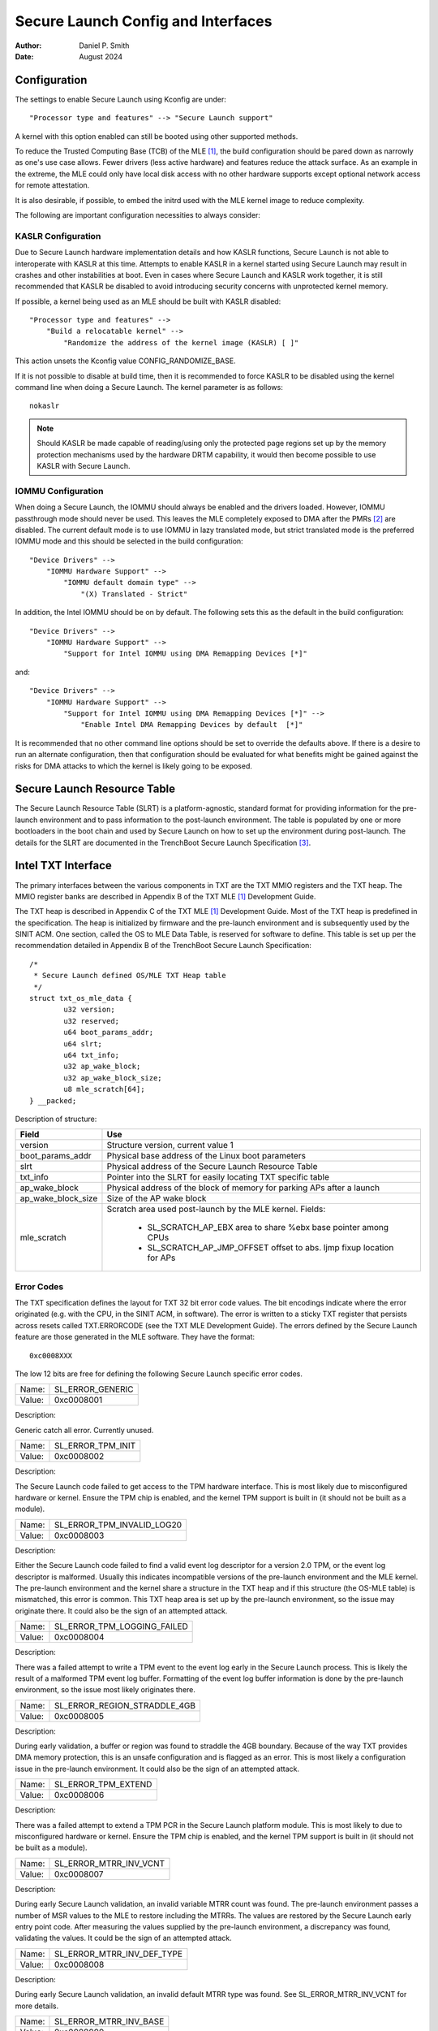 .. SPDX-License-Identifier: GPL-2.0
.. Copyright © 2019-2024 Daniel P. Smith <dpsmith@apertussolutions.com>

===================================
Secure Launch Config and Interfaces
===================================

:Author: Daniel P. Smith
:Date: August 2024

Configuration
=============

The settings to enable Secure Launch using Kconfig are under::

  "Processor type and features" --> "Secure Launch support"

A kernel with this option enabled can still be booted using other supported
methods.

To reduce the Trusted Computing Base (TCB) of the MLE [1]_, the build
configuration should be pared down as narrowly as one's use case allows.
Fewer drivers (less active hardware) and features reduce the attack surface.
As an example in the extreme, the MLE could only have local disk access with no
other hardware supports except optional network access for remote attestation.

It is also desirable, if possible, to embed the initrd used with the MLE kernel
image to reduce complexity.

The following are important configuration necessities to always consider:

KASLR Configuration
-------------------

Due to Secure Launch hardware implementation details and how KASLR functions,
Secure Launch is not able to interoperate with KASLR at this time. Attempts to
enable KASLR in a kernel started using Secure Launch may result in crashes and
other instabilities at boot. Even in cases where Secure Launch and KASLR work
together, it is still recommended that KASLR be disabled to avoid introducing
security concerns with unprotected kernel memory.

If possible, a kernel being used as an MLE should be built with KASLR disabled::

  "Processor type and features" -->
      "Build a relocatable kernel" -->
          "Randomize the address of the kernel image (KASLR) [ ]"

This action unsets the Kconfig value CONFIG_RANDOMIZE_BASE.

If it is not possible to disable at build time, then it is recommended to force
KASLR to be disabled using the kernel command line when doing a Secure Launch.
The kernel parameter is as follows::

  nokaslr

.. note::
    Should KASLR be made capable of reading/using only the protected page
    regions set up by the memory protection mechanisms used by the hardware
    DRTM capability, it would then become possible to use KASLR with Secure
    Launch.

IOMMU Configuration
-------------------

When doing a Secure Launch, the IOMMU should always be enabled and the drivers
loaded. However, IOMMU passthrough mode should never be used. This leaves the
MLE completely exposed to DMA after the PMRs [2]_ are disabled. The current
default mode is to use IOMMU in lazy translated mode, but strict translated
mode is the preferred IOMMU mode and this should be selected in the build
configuration::

  "Device Drivers" -->
      "IOMMU Hardware Support" -->
          "IOMMU default domain type" -->
              "(X) Translated - Strict"

In addition, the Intel IOMMU should be on by default. The following sets this as the
default in the build configuration::

  "Device Drivers" -->
      "IOMMU Hardware Support" -->
          "Support for Intel IOMMU using DMA Remapping Devices [*]"

and::

  "Device Drivers" -->
      "IOMMU Hardware Support" -->
          "Support for Intel IOMMU using DMA Remapping Devices [*]" -->
              "Enable Intel DMA Remapping Devices by default  [*]"

It is recommended that no other command line options should be set to override
the defaults above. If there is a desire to run an alternate configuration,
then that configuration should be evaluated for what benefits might
be gained against the risks for DMA attacks to which the kernel is likely
going to be exposed.

Secure Launch Resource Table
============================

The Secure Launch Resource Table (SLRT) is a platform-agnostic, standard format
for providing information for the pre-launch environment and to pass
information to the post-launch environment. The table is populated by one or
more bootloaders in the boot chain and used by Secure Launch on how to set up
the environment during post-launch. The details for the SLRT are documented
in the TrenchBoot Secure Launch Specification [3]_.

Intel TXT Interface
===================

The primary interfaces between the various components in TXT are the TXT MMIO
registers and the TXT heap. The MMIO register banks are described in Appendix B
of the TXT MLE [1]_ Development Guide.

The TXT heap is described in Appendix C of the TXT MLE [1]_ Development
Guide. Most of the TXT heap is predefined in the specification. The heap is
initialized by firmware and the pre-launch environment and is subsequently used
by the SINIT ACM. One section, called the OS to MLE Data Table, is reserved for
software to define. This table is set up per the recommendation detailed in
Appendix B of the TrenchBoot Secure Launch Specification::

        /*
         * Secure Launch defined OS/MLE TXT Heap table
         */
        struct txt_os_mle_data {
                u32 version;
                u32 reserved;
                u64 boot_params_addr;
                u64 slrt;
                u64 txt_info;
                u32 ap_wake_block;
                u32 ap_wake_block_size;
                u8 mle_scratch[64];
        } __packed;

Description of structure:

=====================  ========================================================================
Field                  Use
=====================  ========================================================================
version                Structure version, current value 1
boot_params_addr       Physical base address of the Linux boot parameters
slrt                   Physical address of the Secure Launch Resource Table
txt_info               Pointer into the SLRT for easily locating TXT specific table
ap_wake_block          Physical address of the block of memory for parking APs after a launch
ap_wake_block_size     Size of the AP wake block
mle_scratch            Scratch area used post-launch by the MLE kernel. Fields:
 
                        - SL_SCRATCH_AP_EBX area to share %ebx base pointer among CPUs
                        - SL_SCRATCH_AP_JMP_OFFSET offset to abs. ljmp fixup location for APs
=====================  ========================================================================

Error Codes
-----------

The TXT specification defines the layout for TXT 32 bit error code values.
The bit encodings indicate where the error originated (e.g. with the CPU,
in the SINIT ACM, in software). The error is written to a sticky TXT
register that persists across resets called TXT.ERRORCODE (see the TXT
MLE Development Guide). The errors defined by the Secure Launch feature are
those generated in the MLE software. They have the format::

  0xc0008XXX

The low 12 bits are free for defining the following Secure Launch specific
error codes.

======  ================
Name:   SL_ERROR_GENERIC
Value:  0xc0008001
======  ================

Description:

Generic catch all error. Currently unused.

======  =================
Name:   SL_ERROR_TPM_INIT
Value:  0xc0008002
======  =================

Description:

The Secure Launch code failed to get access to the TPM hardware interface.
This is most likely due to misconfigured hardware or kernel. Ensure the TPM
chip is enabled, and the kernel TPM support is built in (it should not be built
as a module).

======  ==========================
Name:   SL_ERROR_TPM_INVALID_LOG20
Value:  0xc0008003
======  ==========================

Description:

Either the Secure Launch code failed to find a valid event log descriptor for a
version 2.0 TPM, or the event log descriptor is malformed. Usually this
indicates incompatible versions of the pre-launch environment and the
MLE kernel. The pre-launch environment and the kernel share a structure in the
TXT heap and if this structure (the OS-MLE table) is mismatched, this error is
common. This TXT heap area is set up by the pre-launch environment, so the
issue may originate there. It could also be the sign of an attempted attack.

======  ===========================
Name:   SL_ERROR_TPM_LOGGING_FAILED
Value:  0xc0008004
======  ===========================

Description:

There was a failed attempt to write a TPM event to the event log early in the
Secure Launch process. This is likely the result of a malformed TPM event log
buffer. Formatting of the event log buffer information is done by the
pre-launch environment, so the issue most likely originates there.

======  ============================
Name:   SL_ERROR_REGION_STRADDLE_4GB
Value:  0xc0008005
======  ============================

Description:

During early validation, a buffer or region was found to straddle the 4GB
boundary. Because of the way TXT provides DMA memory protection, this is an unsafe
configuration and is flagged as an error. This is most likely a configuration
issue in the pre-launch environment. It could also be the sign of an attempted
attack.

======  ===================
Name:   SL_ERROR_TPM_EXTEND
Value:  0xc0008006
======  ===================

Description:

There was a failed attempt to extend a TPM PCR in the Secure Launch platform
module. This is most likely to due to misconfigured hardware or kernel. Ensure
the TPM chip is enabled, and the kernel TPM support is built in (it should not
be built as a module).

======  ======================
Name:   SL_ERROR_MTRR_INV_VCNT
Value:  0xc0008007
======  ======================

Description:

During early Secure Launch validation, an invalid variable MTRR count was
found. The pre-launch environment passes a number of MSR values to the MLE to
restore including the MTRRs. The values are restored by the Secure Launch early
entry point code. After measuring the values supplied by the pre-launch
environment, a discrepancy was found, validating the values. It could be the
sign of an attempted attack.

======  ==========================
Name:   SL_ERROR_MTRR_INV_DEF_TYPE
Value:  0xc0008008
======  ==========================

Description:

During early Secure Launch validation, an invalid default MTRR type was found.
See SL_ERROR_MTRR_INV_VCNT for more details.

======  ======================
Name:   SL_ERROR_MTRR_INV_BASE
Value:  0xc0008009
======  ======================

Description:

During early Secure Launch validation, an invalid variable MTRR base value was
found. See SL_ERROR_MTRR_INV_VCNT for more details.

======  ======================
Name:   SL_ERROR_MTRR_INV_MASK
Value:  0xc000800a
======  ======================

Description:

During early Secure Launch validation, an invalid variable MTRR mask value was
found. See SL_ERROR_MTRR_INV_VCNT for more details.

======  ========================
Name:   SL_ERROR_MSR_INV_MISC_EN
Value:  0xc000800b
======  ========================

Description:

During early Secure Launch validation, an invalid miscellaneous enable MSR
value was found. See SL_ERROR_MTRR_INV_VCNT for more details.

======  =========================
Name:   SL_ERROR_INV_AP_INTERRUPT
Value:  0xc000800c
======  =========================

Description:

The application processors (APs) wait to be woken up by the SMP initialization
code. The only interrupt that they expect is an NMI; all other interrupts
should be masked. If an AP gets an interrupt other than an NMI, it will
cause this error. This error is very unlikely to occur.

======  =========================
Name:   SL_ERROR_INTEGER_OVERFLOW
Value:  0xc000800d
======  =========================

Description:

A buffer base and size passed to the MLE caused an integer overflow when
added together. This is most likely a configuration issue in the pre-launch
environment. It could also be the sign of an attempted attack.

======  ==================
Name:   SL_ERROR_HEAP_WALK
Value:  0xc000800e
======  ==================

Description:

An error occurred in TXT heap walking code. The underlying issue is a failure to
early_memremap() portions of the heap, most likely due to a resource shortage.

======  =================
Name:   SL_ERROR_HEAP_MAP
Value:  0xc000800f
======  =================

Description:

This error is essentially the same as SL_ERROR_HEAP_WALK, but occurred during the
actual early_memremap() operation.

======  =========================
Name:   SL_ERROR_REGION_ABOVE_4GB
Value:  0xc0008010
======  =========================

Description:

A memory region used by the MLE is above 4GB. In general this is not a problem
because memory > 4Gb can be protected from DMA. There are certain buffers that
should never be above 4Gb, and one of these caused the violation. This is most
likely a configuration issue in the pre-launch environment. It could also be
the sign of an attempted attack.

======  ==========================
Name:   SL_ERROR_HEAP_INVALID_DMAR
Value:  0xc0008011
======  ==========================

Description:

The backup copy of the ACPI DMAR table which is supposed to be located in the
TXT heap could not be found. This is due to a bug in the platform's ACM module
or in firmware.

======  =======================
Name:   SL_ERROR_HEAP_DMAR_SIZE
Value:  0xc0008012
======  =======================

Description:

The backup copy of the ACPI DMAR table in the TXT heap is to large to be stored
for later usage. This error is very unlikely to occur since the area reserved
for the copy is far larger than the DMAR should be.

======  ======================
Name:   SL_ERROR_HEAP_DMAR_MAP
Value:  0xc0008013
======  ======================

Description:

The backup copy of the ACPI DMAR table in the TXT heap could not be mapped. The
underlying issue is a failure to early_memremap() the DMAR table, most likely
due to a resource shortage.

======  ====================
Name:   SL_ERROR_HI_PMR_BASE
Value:  0xc0008014
======  ====================

Description:

On a system with more than 4G of RAM, the high PMR [2]_ base address should be
set to 4G. This error is due to that not being the case. This PMR value is set
by the pre-launch environment, so the issue most likely originates there. It
could also be the sign of an attempted attack.

======  ====================
Name:   SL_ERROR_HI_PMR_SIZE
Value:  0xc0008015
======  ====================

Description:

On a system with more than 4G of RAM, the high PMR [2]_ size should be set to
cover all RAM > 4G. This error is due to that not being the case. This PMR
value is set by the pre-launch environment, so the issue most likely originates
there. It could also be the sign of an attempted attack.

======  ====================
Name:   SL_ERROR_LO_PMR_BASE
Value:  0xc0008016
======  ====================

Description:

The low PMR [2]_ base should always be set to address zero. This error is due
to that not being the case. This PMR value is set by the pre-launch environment
so the issue most likely originates there. It could also be the sign of an
attempted attack.

======  ====================
Name:   SL_ERROR_LO_PMR_MLE
Value:  0xc0008017
======  ====================

Description:

This error indicates the MLE image is not covered by the low PMR [2]_ range.
The PMR values are set by the pre-launch environment, so the issue most likely
originates there. It could also be the sign of an attempted attack.

======  =======================
Name:   SL_ERROR_INITRD_TOO_BIG
Value:  0xc0008018
======  =======================

Description:

The external initrd provided is larger than 4Gb. This is not a valid
configuration for a Secure Launch due to managing DMA protection.

======  =========================
Name:   SL_ERROR_HEAP_ZERO_OFFSET
Value:  0xc0008019
======  =========================

Description:

During a TXT heap walk, an invalid/zero next table offset value was found. This
indicates the TXT heap is malformed. The TXT heap is initialized by the
pre-launch environment, so the issue most likely originates there. It could
also be a sign of an attempted attack. In addition, ACM is also responsible for
manipulating parts of the TXT heap, so the issue could be due to a bug in the
platform's ACM module.

======  =============================
Name:   SL_ERROR_WAKE_BLOCK_TOO_SMALL
Value:  0xc000801a
======  =============================

Description:

The AP wake block buffer passed to the MLE via the OS-MLE TXT heap table is not
large enough. This value is set by the pre-launch environment, so the issue
most likely originates there. It also could be the sign of an attempted attack.

======  ===========================
Name:   SL_ERROR_MLE_BUFFER_OVERLAP
Value:  0xc000801b
======  ===========================

Description:

One of the buffers passed to the MLE via the OS-MLE TXT heap table overlaps
with the MLE image in memory. This value is set by the pre-launch environment
so the issue most likely originates there. It could also be the sign of an
attempted attack.

======  ==========================
Name:   SL_ERROR_BUFFER_BEYOND_PMR
Value:  0xc000801c
======  ==========================

Description:

One of the buffers passed to the MLE via the OS-MLE TXT heap table is not
protected by a PMR. This value is set by the pre-launch environment, so the
issue most likely originates there. It could also be the sign of an attempted
attack.

======  =============================
Name:   SL_ERROR_OS_SINIT_BAD_VERSION
Value:  0xc000801d
======  =============================

Description:

The version of the OS-SINIT TXT heap table is bad. It must be 6 or greater.
This value is set by the pre-launch environment, so the issue most likely
originates there. It could also be the sign of an attempted attack. It is also
possible though very unlikely that the platform is so old that the ACM being
used requires an unsupported version.

======  =====================
Name:   SL_ERROR_EVENTLOG_MAP
Value:  0xc000801e
======  =====================

Description:

An error occurred in the Secure Launch module while mapping the TPM event log.
The underlying issue is memremap() failure, most likely due to a resource
shortage.

======  ========================
Name:   SL_ERROR_TPM_INVALID_ALGS
Value:  0xc000801f
======  ========================

Description:

The TPM 2.0 event log reports either no hashing algorithms, invalid algorithm ID
or an algorithm size larger than the max size recognized by the TPM support code.

======  ===========================
Name:   SL_ERROR_TPM_EVENT_COUNT
Value:  0xc0008020
======  ===========================

Description:

The TPM 2.0 event log contains an event with a digest count that is not equal
to the algorithm count of the overall log. This is an invalid configuration
that could indicate either a bug or a possible attack.

======  ==========================
Name:   SL_ERROR_TPM_INVALID_EVENT
Value:  0xc0008021
======  ==========================

Description:

An invalid/malformed event was found in the TPM event log while reading it.
Since only trusted entities are supposed to be writing the event log, this
would indicate either a bug or a possible attack.

======  =====================
Name:   SL_ERROR_INVALID_SLRT
Value:  0xc0008022
======  =====================

Description:

The Secure Launch Resource Table is invalid or malformed and is unusable. This
implies the pre-launch code did not properly set up the SLRT.

======  ===========================
Name:   SL_ERROR_SLRT_MISSING_ENTRY
Value:  0xc0008023
======  ===========================

Description:

The Secure Launch Resource Table is missing a required entry within it. This
implies the pre-launch code did not properly set up the SLRT.

======  =================
Name:   SL_ERROR_SLRT_MAP
Value:  0xc0008024
======  =================

Description:

An error occurred in the Secure Launch module while mapping the Secure Launch
Resource table. The underlying issue is memremap() failure, most likely due to
a resource shortage.

.. [1]
    MLE: Measured Launch Environment is the binary runtime that is measured and
    then run by the TXT SINIT ACM. The TXT MLE Development Guide describes the
    requirements for the MLE in detail.

.. [2]
    PMR: Intel VTd has a feature in the IOMMU called Protected Memory Registers.
    There are two of these registers and they allow all DMA to be blocked
    to large areas of memory. The low PMR can cover all memory below 4Gb on 2Mb
    boundaries. The high PMR can cover all RAM on the system, again on 2Mb
    boundaries. This feature is used during a Secure Launch by TXT.

.. [3]
    Secure Launch Specification: https://trenchboot.org/specifications/Secure_Launch/
